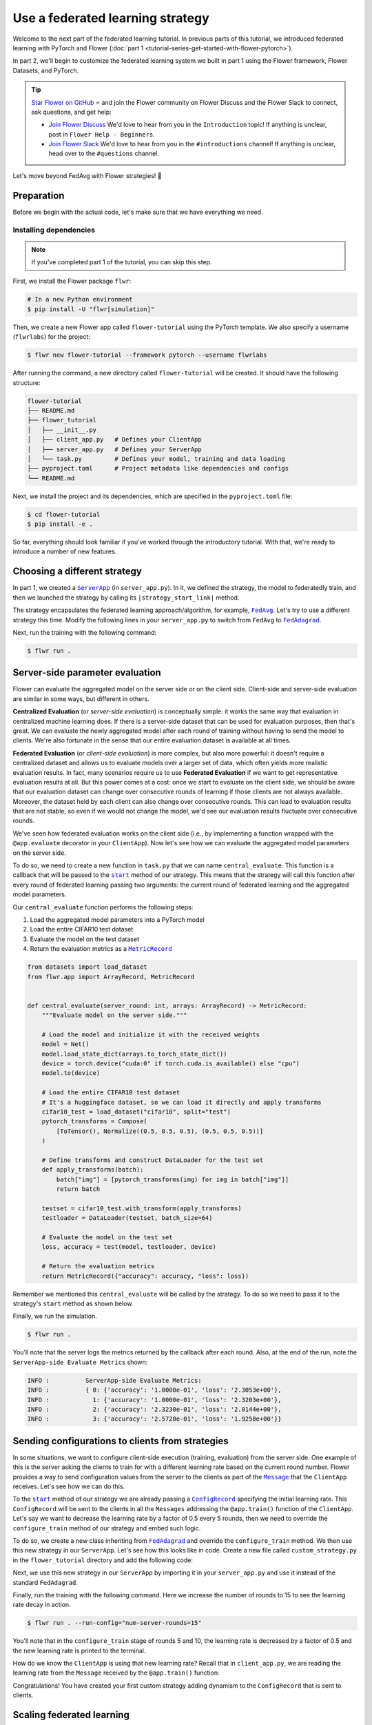 Use a federated learning strategy
=================================

.. |fedavg_link| replace:: ``FedAvg``

.. _fedavg_link: ref-api/flwr.serverapp.strategy.FedAvg.html

.. |fedadagrad_link| replace:: ``FedAdagrad``

.. _fedadagrad_link: ref-api/flwr.serverapp.strategy.FedAdagrad.html

.. |serverapp_link| replace:: ``ServerApp``

.. _serverapp_link: ref-api/flwr.serverapp.ServerApp.html

.. |message_link| replace:: ``Message``

.. _message_link: ref-api/flwr.common.Message.html

.. |metricrecord_link| replace:: ``MetricRecord``

.. _metricrecord_link: ref-api/flwr.common.MetricRecord.html

.. |configrecord_link| replace:: ``ConfigRecord``

.. _configrecord_link: ref-api/flwr.common.ConfigRecord.html

.. |strategy_start_link| replace:: ``start``

.. _strategy_start_link: ref-api/flwr.serverapp.strategy.Strategy.html#flwr.serverapp.strategy.Strategy.start

Welcome to the next part of the federated learning tutorial. In previous parts of this
tutorial, we introduced federated learning with PyTorch and Flower (:doc:`part 1
<tutorial-series-get-started-with-flower-pytorch>`).

In part 2, we'll begin to customize the federated learning system we built in part 1
using the Flower framework, Flower Datasets, and PyTorch.

.. tip::

    `Star Flower on GitHub <https://github.com/adap/flower>`__ ⭐️ and join the Flower
    community on Flower Discuss and the Flower Slack to connect, ask questions, and get
    help:

    - `Join Flower Discuss <https://discuss.flower.ai/>`__ We'd love to hear from you in
      the ``Introduction`` topic! If anything is unclear, post in ``Flower Help -
      Beginners``.
    - `Join Flower Slack <https://flower.ai/join-slack>`__ We'd love to hear from you in
      the ``#introductions`` channel! If anything is unclear, head over to the
      ``#questions`` channel.

Let's move beyond FedAvg with Flower strategies! 🌼

Preparation
-----------

Before we begin with the actual code, let's make sure that we have everything we need.

Installing dependencies
~~~~~~~~~~~~~~~~~~~~~~~

.. note::

    If you've completed part 1 of the tutorial, you can skip this step.

First, we install the Flower package ``flwr``:

.. code-block:: shell

    # In a new Python environment
    $ pip install -U "flwr[simulation]"

Then, we create a new Flower app called ``flower-tutorial`` using the PyTorch template.
We also specify a username (``flwrlabs``) for the project:

.. code-block:: shell

    $ flwr new flower-tutorial --framework pytorch --username flwrlabs

After running the command, a new directory called ``flower-tutorial`` will be created.
It should have the following structure:

.. code-block:: shell

    flower-tutorial
    ├── README.md
    ├── flower_tutorial
    │   ├── __init__.py
    │   ├── client_app.py   # Defines your ClientApp
    │   ├── server_app.py   # Defines your ServerApp
    │   └── task.py         # Defines your model, training and data loading
    ├── pyproject.toml      # Project metadata like dependencies and configs
    └── README.md

Next, we install the project and its dependencies, which are specified in the
``pyproject.toml`` file:

.. code-block:: shell

    $ cd flower-tutorial
    $ pip install -e .

So far, everything should look familiar if you've worked through the introductory
tutorial. With that, we're ready to introduce a number of new features.

Choosing a different strategy
-----------------------------

In part 1, we created a |serverapp_link|_ (in ``server_app.py``). In it, we defined the
strategy, the model to federatedly train, and then we launched the strategy by calling
its ``|strategy_start_link|`` method.

The strategy encapsulates the federated learning approach/algorithm, for example,
|fedavg_link|_. Let's try to use a different strategy this time. Modify the following
lines in your ``server_app.py`` to switch from ``FedAvg`` to |fedadagrad_link|_.

.. code-block:: python
    :emphasize-lines: 1,18

    from flwr.serverapp.strategy import FedAdagrad


    @app.main()
    def main(grid: Grid, context: Context) -> None:
        """Main entry point for the ServerApp."""

        # Read run config
        fraction_train: float = context.run_config["fraction-train"]
        num_rounds: int = context.run_config["num-server-rounds"]
        lr: float = context.run_config["lr"]

        # Load global model
        global_model = Net()
        arrays = ArrayRecord(global_model.state_dict())

        # Initialize FedAdagrad strategy
        strategy = FedAdagrad(fraction_train=fraction_train)

        # Start strategy, run FedAdagrad for `num_rounds`
        result = strategy.start(
            grid=grid,
            initial_arrays=arrays,
            train_config=ConfigRecord({"lr": lr}),
            num_rounds=num_rounds,
        )

        # Save final model to disk
        print("\nSaving final model to disk...")
        state_dict = result.arrays.to_torch_state_dict()
        torch.save(state_dict, "final_model.pt")

Next, run the training with the following command:

.. code-block:: shell

    $ flwr run .

Server-side parameter **evaluation**
------------------------------------

Flower can evaluate the aggregated model on the server side or on the client side.
Client-side and server-side evaluation are similar in some ways, but different in
others.

**Centralized Evaluation** (or *server-side evaluation*) is conceptually simple: it
works the same way that evaluation in centralized machine learning does. If there is a
server-side dataset that can be used for evaluation purposes, then that's great. We can
evaluate the newly aggregated model after each round of training without having to send
the model to clients. We're also fortunate in the sense that our entire evaluation
dataset is available at all times.

**Federated Evaluation** (or *client-side evaluation*) is more complex, but also more
powerful: it doesn't require a centralized dataset and allows us to evaluate models over
a larger set of data, which often yields more realistic evaluation results. In fact,
many scenarios require us to use **Federated Evaluation** if we want to get
representative evaluation results at all. But this power comes at a cost: once we start
to evaluate on the client side, we should be aware that our evaluation dataset can
change over consecutive rounds of learning if those clients are not always available.
Moreover, the dataset held by each client can also change over consecutive rounds. This
can lead to evaluation results that are not stable, so even if we would not change the
model, we'd see our evaluation results fluctuate over consecutive rounds.

We've seen how federated evaluation works on the client side (i.e., by implementing a
function wrapped with the ``@app.evaluate`` decorator in your ``ClientApp``). Now let's
see how we can evaluate the aggregated model parameters on the server side.

To do so, we need to create a new function in ``task.py`` that we can name
``central_evaluate``. This function is a callback that will be passed to the
|strategy_start_link|_ method of our strategy. This means that the strategy will call
this function after every round of federated learning passing two arguments: the current
round of federated learning and the aggregated model parameters.

Our ``central_evaluate`` function performs the following steps:

1. Load the aggregated model parameters into a PyTorch model
2. Load the entire CIFAR10 test dataset
3. Evaluate the model on the test dataset
4. Return the evaluation metrics as a |metricrecord_link|_

.. code-block:: python

    from datasets import load_dataset
    from flwr.app import ArrayRecord, MetricRecord


    def central_evaluate(server_round: int, arrays: ArrayRecord) -> MetricRecord:
        """Evaluate model on the server side."""

        # Load the model and initialize it with the received weights
        model = Net()
        model.load_state_dict(arrays.to_torch_state_dict())
        device = torch.device("cuda:0" if torch.cuda.is_available() else "cpu")
        model.to(device)

        # Load the entire CIFAR10 test dataset
        # It's a huggingface dataset, so we can load it directly and apply transforms
        cifar10_test = load_dataset("cifar10", split="test")
        pytorch_transforms = Compose(
            [ToTensor(), Normalize((0.5, 0.5, 0.5), (0.5, 0.5, 0.5))]
        )

        # Define transforms and construct DataLoader for the test set
        def apply_transforms(batch):
            batch["img"] = [pytorch_transforms(img) for img in batch["img"]]
            return batch

        testset = cifar10_test.with_transform(apply_transforms)
        testloader = DataLoader(testset, batch_size=64)

        # Evaluate the model on the test set
        loss, accuracy = test(model, testloader, device)

        # Return the evaluation metrics
        return MetricRecord({"accuracy": accuracy, "loss": loss})

Remember we mentioned this ``central_evaluate`` will be called by the strategy. To do so
we need to pass it to the strategy's ``start`` method as shown below.

.. code-block:: python
    :emphasize-lines: 1,16

    from flower_tutorial.task import central_evaluate


    @app.main()
    def main(grid: Grid, context: Context) -> None:
        """Main entry point for the ServerApp."""

        # ... unchanged

        # Start strategy, run FedAdagrad for `num_rounds`
        result = strategy.start(
            grid=grid,
            initial_arrays=arrays,
            train_config=ConfigRecord({"lr": lr}),
            num_rounds=num_rounds,
            evaluate_fn=central_evaluate,
        )

        # .. unchanged

Finally, we run the simulation.

.. code-block:: shell

    $ flwr run .

You'll note that the server logs the metrics returned by the callback after each round.
Also, at the end of the run, note the ``ServerApp-side Evaluate Metrics`` shown:

.. code-block:: shell

    INFO :          ServerApp-side Evaluate Metrics:
    INFO :          { 0: {'accuracy': '1.0000e-01', 'loss': '2.3053e+00'},
    INFO :            1: {'accuracy': '1.0000e-01', 'loss': '2.3203e+00'},
    INFO :            2: {'accuracy': '2.3230e-01', 'loss': '2.0144e+00'},
    INFO :            3: {'accuracy': '2.5720e-01', 'loss': '1.9258e+00'}}

Sending configurations to clients from strategies
-------------------------------------------------

In some situations, we want to configure client-side execution (training, evaluation)
from the server side. One example of this is the server asking the clients to train for
with a different learning rate based on the current round number. Flower provides a way
to send configuration values from the server to the clients as part of the
|message_link|_ that the ``ClientApp`` receives. Let's see how we can do this.

To the |strategy_start_link|_ method of our strategy we are already passing a
|configrecord_link|_ specifying the initial learning rate. This ``ConfigRecord`` will be
sent to the clients in all the ``Messages`` addressing the ``@app.train()`` function of
the ``ClientApp``. Let's say we want to decrease the learning rate by a factor of 0.5
every 5 rounds, then we need to override the ``configure_train`` method of our strategy
and embed such logic.

To do so, we create a new class inheriting from |fedadagrad_link|_ and override the
``configure_train`` method. We then use this new strategy in our ``ServerApp``. Let's
see how this looks like in code. Create a new file called ``custom_strategy.py`` in the
``flower_tutorial`` directory and add the following code:

.. code-block:: python
    :emphasize-lines: 13,14

    from typing import Iterable
    from flwr.serverapp import Grid
    from flwr.serverapp.strategy import FedAdagrad
    from flwr.app import ArrayRecord, ConfigRecord, Message


    class CustomFedAdagrad(FedAdagrad):
        def configure_train(
            self, server_round: int, arrays: ArrayRecord, config: ConfigRecord, grid: Grid
        ) -> Iterable[Message]:
            """Configure the next round of federated training and maybe do LR decay."""
            # Decrease learning rate by a factor of 0.5 every 5 rounds
            if server_round % 5 == 0 and server_round > 0:
                config["lr"] *= 0.5
                print("LR decreased to:", config["lr"])
            # Pass the updated config and the rest of arguments to the parent class
            return super().configure_train(server_round, arrays, config, grid)

Next, we use this new strategy in our ``ServerApp`` by importing it in your
``server_app.py`` and use it instead of the standard ``FedAdagrad``.

Finally, run the training with the following command. Here we increase the number of
rounds to 15 to see the learning rate decay in action.

.. code-block:: shell

    $ flwr run . --run-config="num-server-rounds=15"

You'll note that in the ``configure_train`` stage of rounds 5 and 10, the learning rate
is decreased by a factor of 0.5 and the new learning rate is printed to the terminal.

How do we know the ``ClientApp`` is using that new learning rate? Recall that in
``client_app.py``, we are reading the learning rate from the ``Message`` received by the
``@app.train()`` function:

.. code-block:: python
    :emphasize-lines: 11

    @app.train()
    def train(msg: Message, context: Context):

        # ... setup

        # Call the training function
        train_loss = train_fn(
            model,
            trainloader,
            context.run_config["local-epochs"],
            msg.content["config"]["lr"],
            device,
        )

        # ... prepare reply Message
        return Message(content=content, reply_to=msg)

Congratulations! You have created your first custom strategy adding dynamism to the
``ConfigRecord`` that is sent to clients.

Scaling federated learning
--------------------------

As a last step in this tutorial, let's see how we can use Flower to experiment with a
large number of clients. In the ``pyproject.toml``, increase the number of SuperNodes to
1000:

.. code-block:: toml

    [tool.flwr.federations.local-simulation]
    options.num-supernodes = 1000

Note that we can reuse the ``ClientApp`` for different ``num-supernodes`` since the
``Context`` carries the ``num-partitions`` key and for simulations with Flower, the
number of partitions is equal to the number of SuperNodes.

We now have 1000 partitions, each holding 45 training and 5 validation examples. Given
that the number of training examples on each client is quite small, we should probably
train the model a bit longer, so we configure the clients to perform 3 local training
epochs. We should also adjust the fraction of clients selected for training during each
round (we don't want all 1000 clients participating in every round), so we adjust
``fraction_train`` to ``0.025``, which means that only 2.5% of available clients (so 25
clients) will be selected for training each round. We update the ``fraction-train``
value in the ``pyproject.toml``:

.. code-block:: toml

    [tool.flwr.app.config]
    fraction-train = 0.025

Then, we update the initialization of our strategy in ``server_app.py`` to the
following:

.. code-block:: python

    @app.main()
    def main(grid: Grid, context: Context) -> None:
        """Main entry point for the ServerApp."""

        # ... unchanged
        # Initialize FedAdagrad strategy
        strategy = CustomFedAdagrad(
            fraction_train=fraction_train,
            fraction_evaluate=0.05,  # Evaluate on 50 clients (each round)
            min_train_nodes=20,  # Optional config
            min_evaluate_nodes=40,  # Optional config
            min_available_nodes=1000,  # Optional config
        )

        # ... rest unchanged

Finally, run the simulation with the following command:

.. code-block:: shell

    $ flwr run .

Recap
-----

In this tutorial, we've seen how we can gradually enhance our system by customizing the
strategy, choosing a different strategy, applying learning rate decay at the strategy
level, and evaluating models on the server side. That's quite a bit of flexibility with
so little code, right?

In the later sections, we've seen how we can communicate arbitrary values between server
and clients to fully customize client-side execution. With that capability, we built a
large-scale Federated Learning simulation using the Flower Virtual Client Engine and ran
an experiment involving 1000 clients in the same workload — all in the same Flower
project!

Next steps
----------

Before you continue, make sure to join the Flower community on Flower Discuss (`Join
Flower Discuss <https://discuss.flower.ai>`__) and on Slack (`Join Slack
<https://flower.ai/join-slack/>`__).

There's a dedicated ``#questions`` Slack channel if you need help, but we'd also love to
hear who you are in ``#introductions``!

The :doc:`Flower Federated Learning Tutorial - Part 3
<tutorial-series-build-a-strategy-from-scratch-pytorch>` shows how to build a fully
custom ``Strategy`` from scratch.
